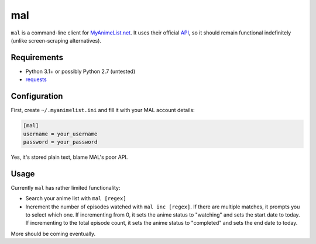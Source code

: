 ###
mal
###

``mal`` is a command-line client for MyAnimeList.net_. It uses their official API_, so it should remain functional indefinitely (unlike screen-scraping alternatives).

.. _MyAnimeList.net: http://myanimelist.net/
.. _API: http://myanimelist.net/modules.php?go=api

Requirements
------------

- Python 3.1+ or possibly Python 2.7 (untested)
- requests_

.. _requests: http://docs.python-requests.org/en/latest/index.html

Configuration
-------------

First, create ``~/.myanimelist.ini`` and fill it with your MAL account details:

.. code:: ini

    [mal]
    username = your_username
    password = your_password


Yes, it's stored plain text, blame MAL's poor API.

Usage
-----

Currently ``mal`` has rather limited functionality:

- Search your anime list with ``mal [regex]``
- Increment the number of episodes watched with ``mal inc [regex]``. If there are multiple matches, it prompts you to select which one. If incrementing from 0, it sets the anime status to "watching" and sets the start date to today. If incrementing to the total episode count, it sets the anime status to "completed" and sets the end date to today.

More should be coming eventually.
